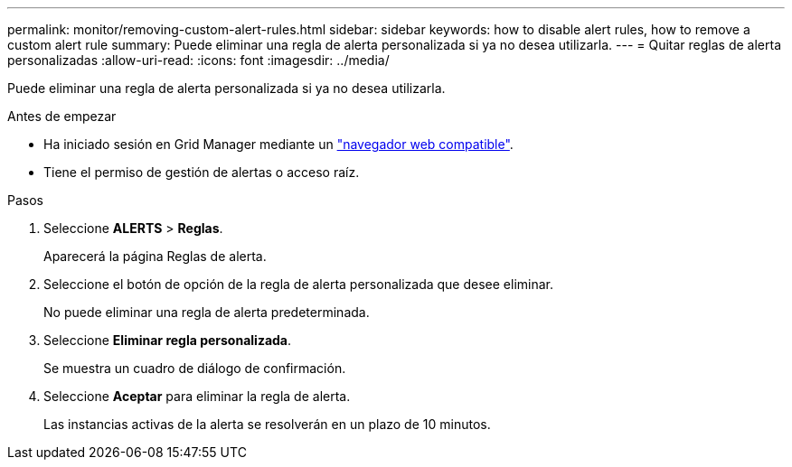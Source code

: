 ---
permalink: monitor/removing-custom-alert-rules.html 
sidebar: sidebar 
keywords: how to disable alert rules, how to remove a custom alert rule 
summary: Puede eliminar una regla de alerta personalizada si ya no desea utilizarla. 
---
= Quitar reglas de alerta personalizadas
:allow-uri-read: 
:icons: font
:imagesdir: ../media/


[role="lead"]
Puede eliminar una regla de alerta personalizada si ya no desea utilizarla.

.Antes de empezar
* Ha iniciado sesión en Grid Manager mediante un link:../admin/web-browser-requirements.html["navegador web compatible"].
* Tiene el permiso de gestión de alertas o acceso raíz.


.Pasos
. Seleccione *ALERTS* > *Reglas*.
+
Aparecerá la página Reglas de alerta.

. Seleccione el botón de opción de la regla de alerta personalizada que desee eliminar.
+
No puede eliminar una regla de alerta predeterminada.

. Seleccione *Eliminar regla personalizada*.
+
Se muestra un cuadro de diálogo de confirmación.

. Seleccione *Aceptar* para eliminar la regla de alerta.
+
Las instancias activas de la alerta se resolverán en un plazo de 10 minutos.


